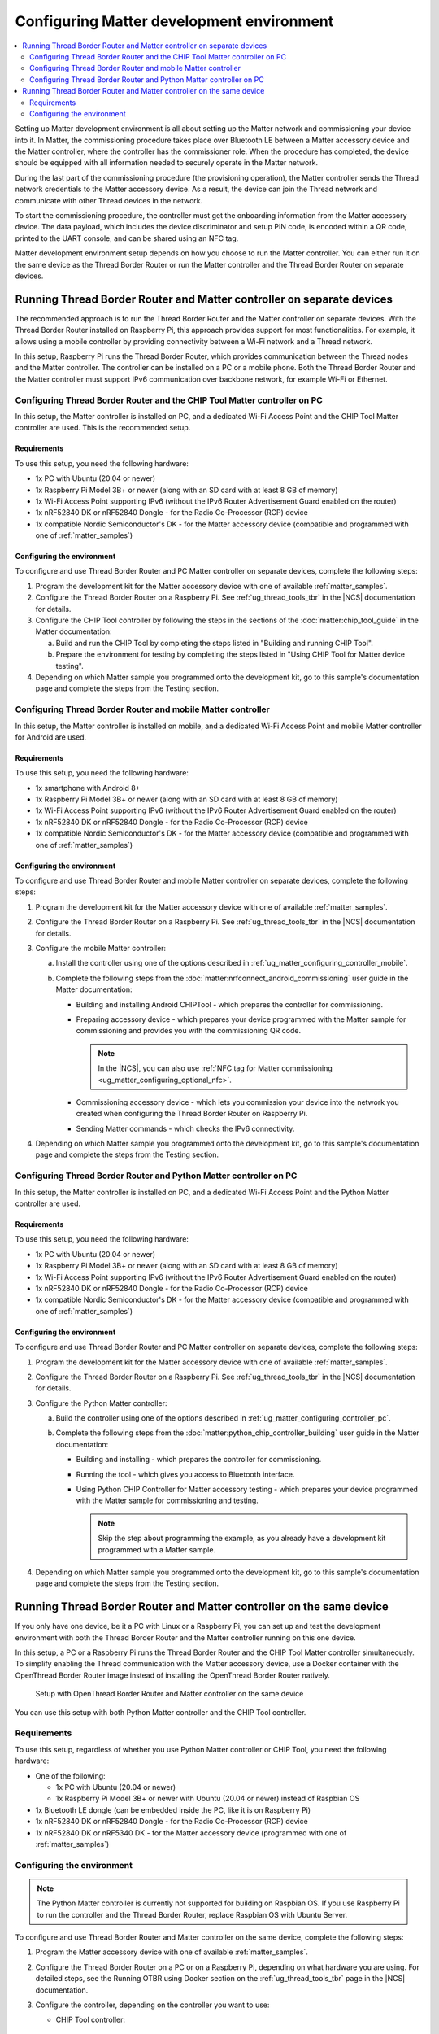 .. _ug_matter_configuring_env:

Configuring Matter development environment
##########################################

.. contents::
   :local:
   :depth: 2

Setting up Matter development environment is all about setting up the Matter network and commissioning your device into it.
In Matter, the commissioning procedure takes place over Bluetooth LE between a Matter accessory device and the Matter controller, where the controller has the commissioner role.
When the procedure has completed, the device should be equipped with all information needed to securely operate in the Matter network.

During the last part of the commissioning procedure (the provisioning operation), the Matter controller sends the Thread network credentials to the Matter accessory device.
As a result, the device can join the Thread network and communicate with other Thread devices in the network.

To start the commissioning procedure, the controller must get the onboarding information from the Matter accessory device.
The data payload, which includes the device discriminator and setup PIN code, is encoded within a QR code, printed to the UART console, and can be shared using an NFC tag.

Matter development environment setup depends on how you choose to run the Matter controller.
You can either run it on the same device as the Thread Border Router or run the Matter controller and the Thread Border Router on separate devices.

Running Thread Border Router and Matter controller on separate devices
**********************************************************************

The recommended approach is to run the Thread Border Router and the Matter controller on separate devices.
With the Thread Border Router installed on Raspberry Pi, this approach provides support for most functionalities.
For example, it allows using a mobile controller by providing connectivity between a Wi-Fi network and a Thread network.

In this setup, Raspberry Pi runs the Thread Border Router, which provides communication between the Thread nodes and the Matter controller.
The controller can be installed on a PC or a mobile phone.
Both the Thread Border Router and the Matter controller must support IPv6 communication over backbone network, for example Wi-Fi or Ethernet.

.. _ug_matter_configuring_pc_chip_tool:

Configuring Thread Border Router and the CHIP Tool Matter controller on PC
==========================================================================

In this setup, the Matter controller is installed on PC, and a dedicated Wi-Fi Access Point and the CHIP Tool Matter controller are used.
This is the recommended setup.

.. matter_env_ctrl_pc_start

.. figure:: images/matter_otbr_controller_separate_pc.svg
   :width: 600
   :alt: Setup with OpenThread Border Router and Matter controller on PC

.. matter_env_ctrl_pc_end

Requirements
------------

To use this setup, you need the following hardware:

* 1x PC with Ubuntu (20.04 or newer)
* 1x Raspberry Pi Model 3B+ or newer (along with an SD card with at least 8 GB of memory)
* 1x Wi-Fi Access Point supporting IPv6 (without the IPv6 Router Advertisement Guard enabled on the router)
* 1x nRF52840 DK or nRF52840 Dongle - for the Radio Co-Processor (RCP) device
* 1x compatible Nordic Semiconductor's DK - for the Matter accessory device (compatible and programmed with one of :ref:`matter_samples`)

Configuring the environment
---------------------------

To configure and use Thread Border Router and PC Matter controller on separate devices, complete the following steps:

1. Program the development kit for the Matter accessory device with one of available :ref:`matter_samples`.
#. Configure the Thread Border Router on a Raspberry Pi.
   See :ref:`ug_thread_tools_tbr` in the |NCS| documentation for details.
#. Configure the CHIP Tool controller by following the steps in the sections of the :doc:`matter:chip_tool_guide` in the Matter documentation:

   a. Build and run the CHIP Tool by completing the steps listed in "Building and running CHIP Tool".
   #. Prepare the environment for testing by completing the steps listed in "Using CHIP Tool for Matter device testing".

#. Depending on which Matter sample you programmed onto the development kit, go to this sample's documentation page and complete the steps from the Testing section.

.. _ug_matter_configuring_mobile:

Configuring Thread Border Router and mobile Matter controller
=============================================================

In this setup, the Matter controller is installed on mobile, and a dedicated Wi-Fi Access Point and mobile Matter controller for Android are used.

.. matter_env_ctrl_mobile_start

.. figure:: images/matter_otbr_controller_separate_mobile.svg
   :width: 600
   :alt: Setup with OpenThread Border Router and Matter controller on mobile

.. matter_env_ctrl_mobile_end

Requirements
------------

To use this setup, you need the following hardware:

* 1x smartphone with Android 8+
* 1x Raspberry Pi Model 3B+ or newer (along with an SD card with at least 8 GB of memory)
* 1x Wi-Fi Access Point supporting IPv6 (without the IPv6 Router Advertisement Guard enabled on the router)
* 1x nRF52840 DK or nRF52840 Dongle - for the Radio Co-Processor (RCP) device
* 1x compatible Nordic Semiconductor's DK - for the Matter accessory device (compatible and programmed with one of :ref:`matter_samples`)

Configuring the environment
---------------------------

To configure and use Thread Border Router and mobile Matter controller on separate devices, complete the following steps:

1. Program the development kit for the Matter accessory device with one of available :ref:`matter_samples`.
#. Configure the Thread Border Router on a Raspberry Pi.
   See :ref:`ug_thread_tools_tbr` in the |NCS| documentation for details.
#. Configure the mobile Matter controller:

   a. Install the controller using one of the options described in :ref:`ug_matter_configuring_controller_mobile`.
   #. Complete the following steps from the :doc:`matter:nrfconnect_android_commissioning` user guide in the Matter documentation:

      * Building and installing Android CHIPTool - which prepares the controller for commissioning.
      * Preparing accessory device - which prepares your device programmed with the Matter sample for commissioning and provides you with the commissioning QR code.

        .. note::
            In the |NCS|, you can also use :ref:`NFC tag for Matter commissioning <ug_matter_configuring_optional_nfc>`.

      * Commissioning accessory device - which lets you commission your device into the network you created when configuring the Thread Border Router on Raspberry Pi.
      * Sending Matter commands - which checks the IPv6 connectivity.

#. Depending on which Matter sample you programmed onto the development kit, go to this sample's documentation page and complete the steps from the Testing section.

.. _ug_matter_configuring_pc_python_ctrl:

Configuring Thread Border Router and Python Matter controller on PC
===================================================================

In this setup, the Matter controller is installed on PC, and a dedicated Wi-Fi Access Point and the Python Matter controller are used.

.. matter_env_ctrl_pc_start

.. figure:: images/matter_otbr_controller_separate_pc.svg
   :width: 600
   :alt: Setup with OpenThread Border Router and Matter controller on PC

.. matter_env_ctrl_pc_end

Requirements
------------

To use this setup, you need the following hardware:

* 1x PC with Ubuntu (20.04 or newer)
* 1x Raspberry Pi Model 3B+ or newer (along with an SD card with at least 8 GB of memory)
* 1x Wi-Fi Access Point supporting IPv6 (without the IPv6 Router Advertisement Guard enabled on the router)
* 1x nRF52840 DK or nRF52840 Dongle - for the Radio Co-Processor (RCP) device
* 1x compatible Nordic Semiconductor's DK - for the Matter accessory device (compatible and programmed with one of :ref:`matter_samples`)

Configuring the environment
---------------------------

To configure and use Thread Border Router and PC Matter controller on separate devices, complete the following steps:

1. Program the development kit for the Matter accessory device with one of available :ref:`matter_samples`.
#. Configure the Thread Border Router on a Raspberry Pi.
   See :ref:`ug_thread_tools_tbr` in the |NCS| documentation for details.
#. Configure the Python Matter controller:

   a. Build the controller using one of the options described in :ref:`ug_matter_configuring_controller_pc`.
   #. Complete the following steps from the :doc:`matter:python_chip_controller_building` user guide in the Matter documentation:

      * Building and installing - which prepares the controller for commissioning.
      * Running the tool - which gives you access to Bluetooth interface.
      * Using Python CHIP Controller for Matter accessory testing - which prepares your device programmed with the Matter sample for commissioning and testing.

        .. note::
            Skip the step about programming the example, as you already have a development kit programmed with a Matter sample.

#. Depending on which Matter sample you programmed onto the development kit, go to this sample's documentation page and complete the steps from the Testing section.

Running Thread Border Router and Matter controller on the same device
*********************************************************************

If you only have one device, be it a PC with Linux or a Raspberry Pi, you can set up and test the development environment with both the Thread Border Router and the Matter controller running on this one device.

In this setup, a PC or a Raspberry Pi runs the Thread Border Router and the CHIP Tool Matter controller simultaneously.
To simplify enabling the Thread communication with the Matter accessory device, use a Docker container with the OpenThread Border Router image instead of installing the OpenThread Border Router natively.

.. matter_env_ctrl_one_start

.. figure:: images/matter_otbr_controller_same_device.svg
   :width: 600
   :alt: Setup with OpenThread Border Router and Matter controller on the same device

   Setup with OpenThread Border Router and Matter controller on the same device

.. matter_env_ctrl_one_end

You can use this setup with both Python Matter controller and the CHIP Tool controller.

Requirements
============

To use this setup, regardless of whether you use Python Matter controller or CHIP Tool, you need the following hardware:

* One of the following:

  * 1x PC with Ubuntu (20.04 or newer)
  * 1x Raspberry Pi Model 3B+ or newer with Ubuntu (20.04 or newer) instead of Raspbian OS

* 1x Bluetooth LE dongle (can be embedded inside the PC, like it is on Raspberry Pi)
* 1x nRF52840 DK or nRF52840 Dongle - for the Radio Co-Processor (RCP) device
* 1x nRF52840 DK or nRF5340 DK - for the Matter accessory device (programmed with one of :ref:`matter_samples`)

Configuring the environment
===========================

.. note::
    The Python Matter controller is currently not supported for building on Raspbian OS.
    If you use Raspberry Pi to run the controller and the Thread Border Router, replace Raspbian OS with Ubuntu Server.

To configure and use Thread Border Router and Matter controller on the same device, complete the following steps:

1. Program the Matter accessory device with one of available :ref:`matter_samples`.
#. Configure the Thread Border Router on a PC or on a Raspberry Pi, depending on what hardware you are using.
   For detailed steps, see the Running OTBR using Docker section on the :ref:`ug_thread_tools_tbr` page in the |NCS| documentation.
#. Configure the controller, depending on the controller you want to use:

   * CHIP Tool controller:

      a. Complete the following actions by following the steps in the :doc:`matter:chip_tool_guide` user guide in the Matter documentation:

         * Build and run the CHIP Tool by completing the steps listed in "Building and running CHIP Tool".
         * Prepare the environment for testing by completing the steps listed in "Using CHIP Tool for Matter device testing".

   * Python Matter controller:

      a. Build the controller using one of the options described in :ref:`ug_matter_configuring_controller_pc`.
      #. Complete the following steps from the :doc:`matter:python_chip_controller_building` user guide in the Matter documentation:

         * Building and installing - which prepares the controller for commissioning.
         * Running the tool - which opens the command-line interface.
         * Using Python CHIP Controller for Matter accessory testing - which prepares your device programmed with the Matter sample for commissioning and testing.

         .. note::
               Skip Step 1, as you have the development kit programmed with a Matter sample.

#. Depending on which Matter sample you programmed onto the development kit, go to this sample's documentation page and complete the steps from the Testing section.
